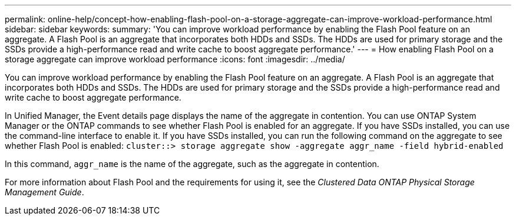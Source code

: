 ---
permalink: online-help/concept-how-enabling-flash-pool-on-a-storage-aggregate-can-improve-workload-performance.html
sidebar: sidebar
keywords: 
summary: 'You can improve workload performance by enabling the Flash Pool feature on an aggregate. A Flash Pool is an aggregate that incorporates both HDDs and SSDs. The HDDs are used for primary storage and the SSDs provide a high-performance read and write cache to boost aggregate performance.'
---
= How enabling Flash Pool on a storage aggregate can improve workload performance
:icons: font
:imagesdir: ../media/

[.lead]
You can improve workload performance by enabling the Flash Pool feature on an aggregate. A Flash Pool is an aggregate that incorporates both HDDs and SSDs. The HDDs are used for primary storage and the SSDs provide a high-performance read and write cache to boost aggregate performance.

In Unified Manager, the Event details page displays the name of the aggregate in contention. You can use ONTAP System Manager or the ONTAP commands to see whether Flash Pool is enabled for an aggregate. If you have SSDs installed, you can use the command-line interface to enable it. If you have SSDs installed, you can run the following command on the aggregate to see whether Flash Pool is enabled: `cluster::> storage aggregate show -aggregate aggr_name -field hybrid-enabled`

In this command, `aggr_name` is the name of the aggregate, such as the aggregate in contention.

For more information about Flash Pool and the requirements for using it, see the _Clustered Data ONTAP Physical Storage Management Guide_.
